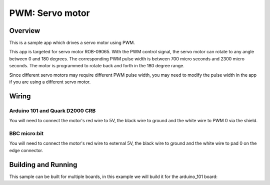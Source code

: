 .. _servo-motor-sample:

PWM: Servo motor
################

Overview
********

This is a sample app which drives a servo motor using
PWM.

This app is targeted for servo motor ROB-09065. With the
PWM control signal, the servo motor can rotate to any
angle between 0 and 180 degrees. The corresponding PWM
pulse width is between 700 micro seconds and 2300 micro
seconds. The motor is programmed to rotate back and forth
in the 180 degree range.

Since different servo motors may require different PWM
pulse width, you may need to modify the pulse width in
the app if you are using a different servo motor.

Wiring
******

Arduino 101 and Quark D2000 CRB
===============================

You will need to connect the motor's red wire to 5V,
the black wire to ground and the white wire to PWM 0 via
the shield.

BBC micro:bit
=============

You will need to connect the motor's red wire to external 5V, the
black wire to ground and the white wire to pad 0 on the edge
connector.

Building and Running
********************

This sample can be built for multiple boards, in this example we will build it
for the arduino_101 board:

.. ugelis-app-commands::
   :ugelis-app: samples/basic/servo_motor
   :board: arduino_101
   :goals: build flash
   :compact:
